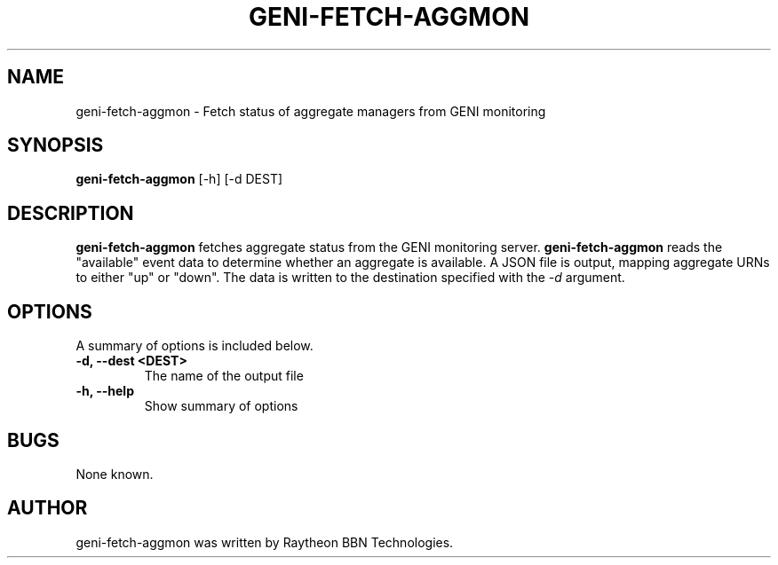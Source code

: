 .\"                                      Hey, EMACS: -*- nroff -*-
.TH GENI-FETCH-AGGMON 1 "March 29, 2016"
.SH NAME
geni-fetch-aggmon \- Fetch status of aggregate managers from GENI monitoring
.SH SYNOPSIS
.B geni-fetch-aggmon
[-h] [-d DEST]
.br
.SH DESCRIPTION
.B geni-fetch-aggmon
fetches aggregate status from the GENI monitoring server.
.B geni-fetch-aggmon
reads the "available" event data to determine whether an aggregate
is available. A JSON file is output, mapping aggregate URNs to either
"up" or "down". The data is written to the destination specified with the
.I \-d
argument.
.SH OPTIONS
A summary of options is included below.
.TP
.B \-d, \-\-dest <DEST>
The name of the output file
.TP
.B \-h, \-\-help
Show summary of options
.SH BUGS
None known.
.SH AUTHOR
geni-fetch-aggmon was written by Raytheon BBN Technologies.
